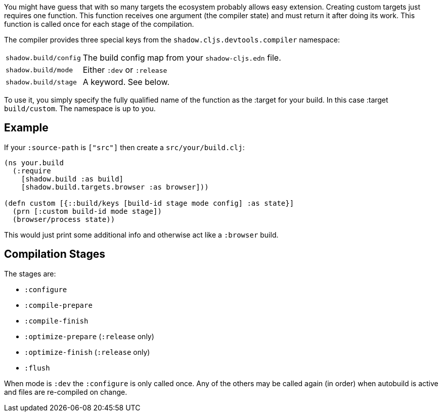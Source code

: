 // TODO: edit this and expand/clean up

You might have guess that with so many targets the ecosystem probably allows easy extension.
Creating custom targets just requires one function. This function receives one argument (the compiler
state) and must return it after doing its work. This function is called once for each stage of the compilation.

The compiler provides three special keys from the `shadow.cljs.devtools.compiler` namespace:

[horizontal]
`shadow.build/config`:: The build config map from your `shadow-cljs.edn` file.
`shadow.build/mode`:: Either `:dev` or `:release`
`shadow.build/stage`:: A keyword. See below.

To use it, you simply specify the fully qualified name of the function as the :target for your build.
In this case :target `build/custom`. The namespace is up to you.

== Example

If your `:source-path` is `["src"]` then create a `src/your/build.clj`:

```
(ns your.build
  (:require
    [shadow.build :as build]
    [shadow.build.targets.browser :as browser]))

(defn custom [{::build/keys [build-id stage mode config] :as state}]
  (prn [:custom build-id mode stage])
  (browser/process state))
```

This would just print some additional info and otherwise act like a `:browser` build.

// TODO: describe the basics at least...

== Compilation Stages

The stages are:

- `:configure`
- `:compile-prepare`
- `:compile-finish`
- `:optimize-prepare` (`:release` only)
- `:optimize-finish` (`:release` only)
- `:flush`

When mode is `:dev` the `:configure` is only called once. Any of the others may be called
again (in order) when autobuild is active and files are re-compiled on change.